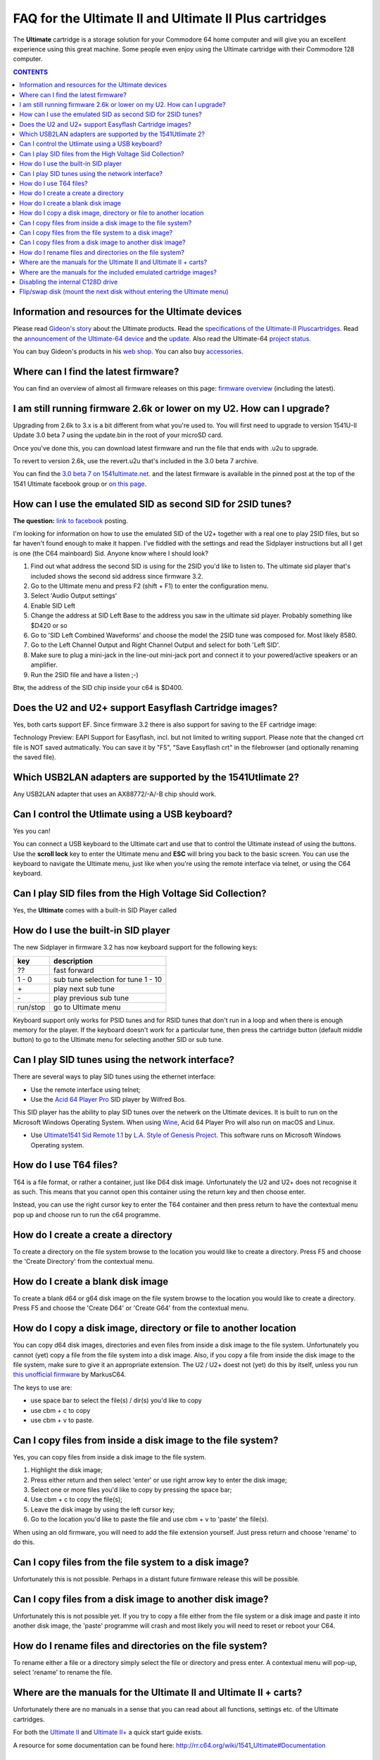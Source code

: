 =======================================================
FAQ for the Ultimate II and Ultimate II Plus cartridges
=======================================================
The **Ultimate** cartridge is a storage solution for your Commodore 64 home
computer and will give you an excellent experience using this great machine.
Some people even enjoy using the Ultimate cartridge with their Commodore 128
computer.

.. contents:: **CONTENTS**
   :depth: 2

Information and resources for the Ultimate devices
--------------------------------------------------

Please read `Gideon's story <https://ultimate64.com/AboutUs>`_ about the
Ultimate products. Read the `specifications of the Ultimate-II Pluscartridges
<http://www.1541ultimate.net/content/index.php?option=com_content&view=article&i
d=42&Itemid=20>`_. Read the `announcement of the Ultimate-64 device
<http://www.1541ultimate.net/content/index.php?option=com_
content&view=article&id=74&Itemid=127>`_ and the `update
<http://www.1541ultimate.net/content/index.php?option=com
_content&view=article&id=75&Itemid=127>`_. Also read the Ultimate-64 `project
status <https://ultimate64.com/ProjectStatus>`_.

You can buy Gideon's products in his `web
shop <https://ultimate64.com/Main_products>`_. You can also buy
`accessories <https://ultimate64.com/Accessories>`_.


Where can I find the latest firmware?
-------------------------------------
You can find an overview of almost all firmware releases on this page: `firmware
overview
<https://ammo.home.xs4all.nl/Ultimate_Carts/firmware_ultimate_carts.html>`_ 
(including the latest).


I am still running firmware 2.6k or lower on my U2. How can I upgrade?
----------------------------------------------------------------------
Upgrading from 2.6k to 3.x is a bit different from what you're used to. You
will first need to upgrade to version 1541U-II Update 3.0 beta 7 using the
update.bin in the root of your microSD card.

Once you've done this, you can download latest firmware and run the file that
ends with .u2u to upgrade.

To revert to version 2.6k, use the revert.u2u that's included in the 3.0 beta 7
archive.

You can find the `3.0 beta 7 on 1541ultimate.net.
<http://www.1541ultimate.net/content/index.php?option=com_content&view=article&i
d=67:1541u-ii-update-30b7&catid=4&Itemid=19>`_ and the latest firmware is
available in the pinned post at the top of the 1541 Ultimate facebook group or
`on this page
<https://ammo.home.xs4all.nl/Ultimate_Carts/firmware_ultimate_carts.html>`_.


How can I use the emulated SID as second SID for 2SID tunes?
------------------------------------------------------------
**The question:** `link to facebook
<https://www.facebook.com/groups/1541ultimate/permalink/101556178971577
53/?comment_id=10155617970787753&comment_tracking=%7B%22tn%22%3A%22R3%22%7D>`_
posting.

I'm looking for information on how to use the emulated SID of the U2+ together
with a real one to play 2SID files, but so far haven't found enough to make it
happen. I've fiddled with the settings and read the Sidplayer instructions but
all I get is one (the C64 mainboard) Sid. Anyone know where I should look?

1. Find out what address the second SID is using for the 2SID you'd like to
   listen to. The ultimate sid player that's included shows the second sid
   address since firmware 3.2.
2. Go to the Ultimate menu and press F2 (shift + F1) to enter the configuration
   menu.
3. Select 'Audio Output settings'
4. Enable SID Left
5. Change the address at SID Left Base to the address you saw in the ultimate
   sid player. Probably something like $D420 or so
6. Go to 'SID Left Combined Waveforms' and choose the model the 2SID tune was
   composed for. Most likely 8580.
7. Go to the Left Channel Output and Right Channel Output and select for both
   'Left SID'.
8. Make sure to plug a mini-jack in the line-out mini-jack port and connect it
   to your powered/active speakers or an amplifier.
9. Run the 2SID file and have a listen ;-)

Btw, the address of the SID chip inside your c64 is $D400.


Does the U2 and U2+ support Easyflash Cartridge images?
-------------------------------------------------------
Yes, both carts support EF. Since firmware 3.2 there is also support for saving
to the EF cartridge image:

Technology Preview: EAPI Support for Easyflash, incl. but not limited to
writing support. Please note that the changed crt file is NOT saved
autmatically. You can save it by "F5", "Save Easyflash crt" in the filebrowser
(and optionally renaming the saved file).


Which USB2LAN adapters are supported by the 1541Utlimate 2?
-----------------------------------------------------------
Any USB2LAN adapter that uses an AX88772/-A/-B chip should work.


Can I control the Utlimate using a USB keyboard?
------------------------------------------------
Yes you can!

You can connect a USB keyboard to the Ultimate cart and use that to control the
Ultimate instead of using the buttons. Use the **scroll lock** key to enter the
Ultimate menu and **ESC** will bring you back to the basic screen. You can use
the keyboard to navigate the Ultimate menu, just like when you're using the
remote interface via telnet, or using the C64 keyboard.


Can I play SID files from the High Voltage Sid Collection?
----------------------------------------------------------
Yes, the **Ultimate** comes with a built-in SID Player called


How do I use the built-in SID player
------------------------------------
The new Sidplayer in firmware 3.2 has now keyboard support for the following
keys:

========  ===========
key       description
========  ===========
??        fast forward
1 - 0     sub tune selection for tune 1 - 10
\+        play next sub tune
\ -       play previous sub tune
run/stop  go to Ultimate menu
========  ===========

Keyboard support only works for PSID tunes and for RSID tunes that don't run in
a loop and when there is enough memory for the player. If the keyboard doesn't
work for a particular tune, then press the cartridge button (default middle
button) to go to the Ultimate menu for selecting another SID or sub tune.


Can I play SID tunes using the network interface?
-------------------------------------------------
There are several ways to play SID tunes using the ethernet interface:

* Use the remote interface using telnet;
* Use the `Acid 64 Player Pro <https://acid64.com/>`_ SID player by Wilfred Bos.

This SID player has the ability to play SID tunes over the netwerk on the
Ultimate devices. It is built to run on the Microsoft Windows Operating System.
When using `Wine <https://www.winehq.org/>`_, Acid 64 Player Pro will also run on macOS and Linux.

* Use `Ultimate1541 Sid Remote 1.1 <https://csdb.dk/release/?id=157085>`_ by
  `L.A. Style of Genesis Project <http://csdb.dk/scener/?id=673>`_. This
  software runs on Microsoft Windows Operating system.


How do I use T64 files?
-----------------------
T64 is a file format, or rather a container, just like D64 disk image.
Unfortunately the U2 and U2+ does not recognise it as such. This means that you
cannot open this container using the return key and then choose enter.

Instead, you can use the right cursor key to enter the T64 container and then
press return to have the contextual menu pop up and choose run to run the c64
programme.


How do I create a create a directory
------------------------------------
To create a directory on the file system browse to the location you would like
to create a directory. Press F5 and choose the 'Create Directory' from the
contextual menu.


How do I create a blank disk image
----------------------------------
To create a blank d64 or g64 disk image on the file system browse to the
location you would like to create a directory. Press F5 and choose the 'Create
D64' or 'Create G64' from the contextual menu.


How do I copy a disk image, directory or file to another location
-----------------------------------------------------------------
You can copy d64 disk images, directories and even files from inside a disk
image to the file system. Unfortunately you cannot (yet) copy a file from the
file system into a disk image. Also, if you copy a file from inside the disk
image to the file system, make sure to give it an appropriate extension. The U2
/ U2+ doest not (yet) do this by itself, unless you run `this unofficial
firmware
<https://github.com/markusC64/1541ultimate2/releases/tag/3.2a_180411%2B_v1>`_
by MarkusC64.

The keys to use are:

* use space bar to select the file(s) / dir(s) you'd like to copy
* use cbm + c to copy
* use cbm + v to paste.


Can I copy files from inside a disk image to the file system?
-------------------------------------------------------------
Yes, you can copy files from inside a disk image to the file system.

1.  Highlight the disk image;
2.  Press either return and then select 'enter' or use right arrow key to
    enter the disk image;
3.  Select one or more files you'd like to copy by pressing the space bar;
4.  Use cbm + c to copy the file(s);
5.  Leave the disk image by using the left cursor key;
6.  Go to the location you'd like to paste the file and use cbm + v to
    'paste' the file(s).

When using an old firmware, you will need to add the file extension yourself.
Just press return and choose 'rename' to do this.


Can I copy files from the file system to a disk image?
------------------------------------------------------
Unfortunately this is not possible. Perhaps in a distant future firmware
release this will be possible.


Can I copy files from a disk image to another disk image?
---------------------------------------------------------
Unfortunately this is not possible yet. If you try to copy a file either from
the file system or a disk image and paste it into another disk image, the
'paste' programme will crash and most likely you will need to reset or reboot
your C64.


How do I rename files and directories on the file system?
---------------------------------------------------------
To rename either a file or a directory simply select the file or directory and
press enter. A contextual menu will pop-up, select 'rename' to rename the file.


Where are the manuals for the Ultimate II and Ultimate II + carts?
------------------------------------------------------------------
Unfortunately there are no manuals in a sense that you can read about all
functions, settings etc. of the Ultimate cartridges.

For both the `Ultimate II
<https://github.com/GideonZ/1541ultimate/blob/master/doc/Quick%20guide%20to%2
0the%201541%20Ultimate%20II.docx>`_ and `Ultimate II+ <quick_guide.html>`_ a
quick start guide exists.

A resource for some documentation can be found here:
`http://rr.c64.org/wiki/1541_Ultimate#Documentation
<http://rr.c64.org/wiki/1541_Ultimate#Documentation>`_


Where are the manuals for the included emulated cartridge images?
-----------------------------------------------------------------
You will need to google for that. `Archive.org <https://archive.org>`_ seems to
have scans of several c64 cartridges.

The wiki `rr.c64.org <http://rr.c64.org/wiki/Main_Page>`_ is also a great place
to find some manuals.


Disabling the internal C128D drive
----------------------------------
source: `1541ultimate.net
forum <http://www.1541ultimate.net/content/index.php?option=com_kunena&view=topi
c&catid=11&id=14255&Itemid=147#16653>`_

Most of the games will only run from device #8. Even if you added a device
number 8/9-Switch to your internal C128 drive, some games and demos do not like
if there is a 2nd drive on the bus.

So, the good news:
With `S.T.F.U. <https://csdb.dk/release/?id=160842>`_ you can disable your
internal drive by software:
`https://csdb.dk/release/?id=160842 <https://csdb.dk/release/?id=160842>`_)

1. Set your 1541-U drive emulation to device #9 or OFF
2. Start and run the file. (In my case I had to load it from disk - it does not
   seem to work if you DMA-start it from your 1541-U).
3. Select and deactivate your internal 1571.
4. Set your Drive A of your 1541-U to device #8 and use it as regular drive.

This did work on my C128D. It did not work on my SX64. However it might be of
interest for C128D users.


Flip/swap disk (mount the next disk without entering the Ultimate menu)
-----------------------------------------------------------------------
Since firmware 3.0e there is this nice feature implemented by Markus C64:
"seamless disk swap by pressing middle button at least 1 sec"

This allows you to mount the next disk when a game or a demo asks for it
without entering the Ultimate menu.

It only works on disk images for which it is obviously that those disk images
belong together E.g. "special game disk 1.d64" and "special game disk 2.d64" or
"special game A.d64" and "special games B.d64" or "special game S1.d64" and
"special game S2.d64". or "image 1.d64" and "image 2.d64", etc. etc. etc. It
even recognises roman numbers.

+----------+----------+----------+
| Header 1 | Header 2 | Header 3 |
+==========+==========+==========+
| | Item 1 |          |          |
| | Item 2 |          |          |
+----------+----------+----------+

+----------+----------+-----------------------------------+
| Header 1 | Header 2 | Header 3                          |
+==========+==========+===================================+
| | Item 1 |          | | This is another test with a long|
| | Item 2 |          | | line that does not wrap automat-|
|          |          | | ically. Manually works?         |
+----------+----------+-----------------------------------+
